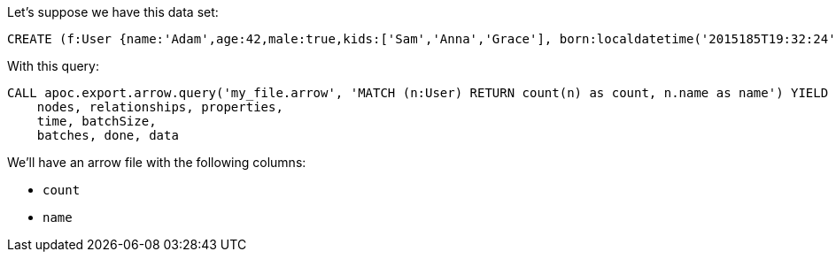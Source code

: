 Let's suppose we have this data set:

[source,cypher]
----
CREATE (f:User {name:'Adam',age:42,male:true,kids:['Sam','Anna','Grace'], born:localdatetime('2015185T19:32:24'), place:point({latitude: 13.1, longitude: 33.46789})})-[:KNOWS {since: 1993, bffSince: duration('P5M1.5D')}]->(b:User {name:'Jim',age:42}),(c:User {name: 'John', age:12}),(d:Another {foo: 'bar'})
----

With this query:

[source,cypher]
----
CALL apoc.export.arrow.query('my_file.arrow', 'MATCH (n:User) RETURN count(n) as count, n.name as name') YIELD file, source, format,
    nodes, relationships, properties,
    time, batchSize,
    batches, done, data
----

We'll have an arrow file with the following columns:

- `count`
- `name`